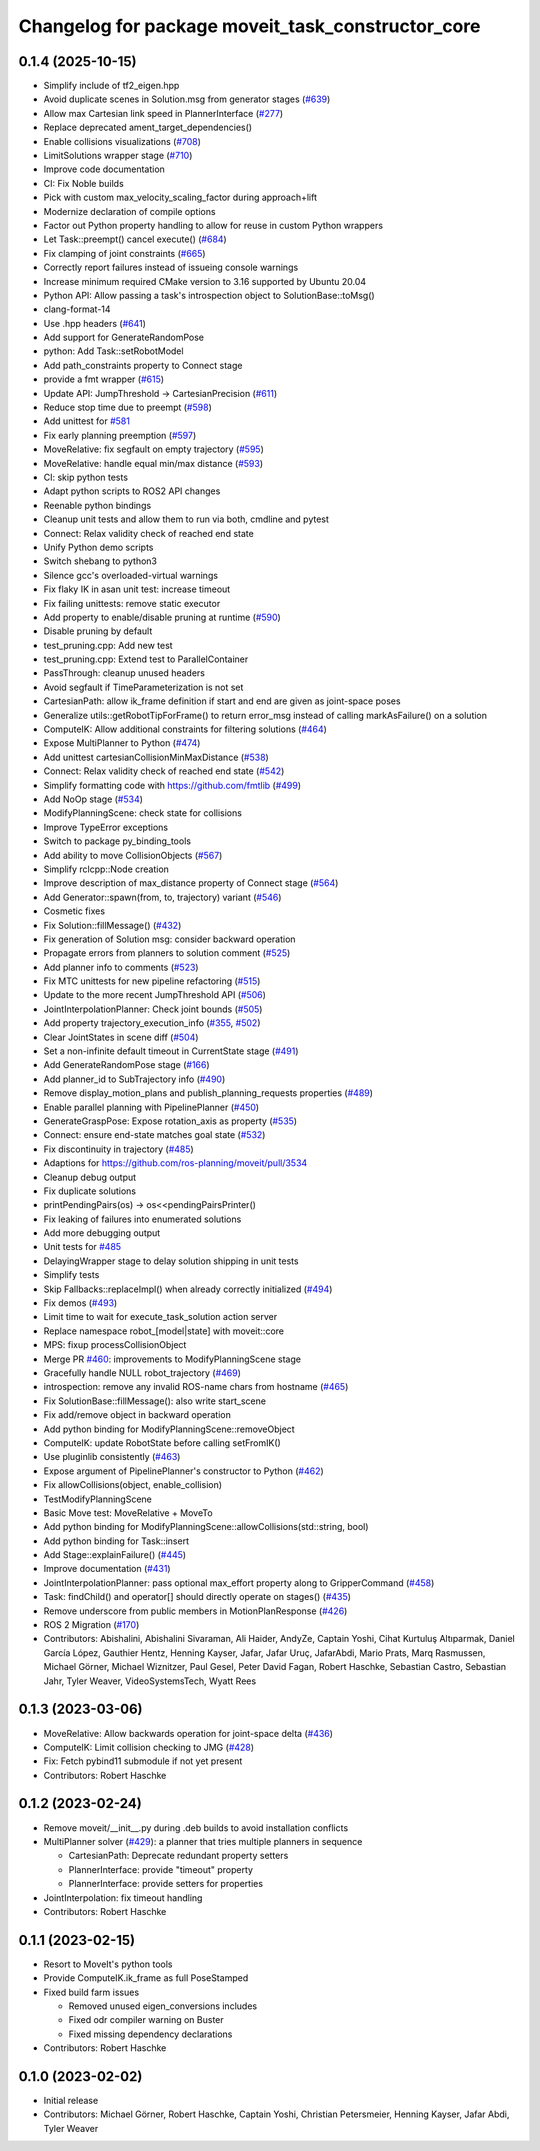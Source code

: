 ^^^^^^^^^^^^^^^^^^^^^^^^^^^^^^^^^^^^^^^^^^^^^^^^^^
Changelog for package moveit_task_constructor_core
^^^^^^^^^^^^^^^^^^^^^^^^^^^^^^^^^^^^^^^^^^^^^^^^^^

0.1.4 (2025-10-15)
------------------
* Simplify include of tf2_eigen.hpp
* Avoid duplicate scenes in Solution.msg from generator stages (`#639 <https://github.com/moveit/moveit_task_constructor/issues/639>`_)
* Allow max Cartesian link speed in PlannerInterface (`#277 <https://github.com/moveit/moveit_task_constructor/issues/277>`_)
* Replace deprecated ament_target_dependencies()
* Enable collisions visualizations (`#708 <https://github.com/moveit/moveit_task_constructor/issues/708>`_)
* LimitSolutions wrapper stage (`#710 <https://github.com/moveit/moveit_task_constructor/issues/710>`_)
* Improve code documentation
* CI: Fix Noble builds
* Pick with custom max_velocity_scaling_factor during approach+lift
* Modernize declaration of compile options
* Factor out Python property handling to allow for reuse in custom Python wrappers
* Let Task::preempt() cancel execute() (`#684 <https://github.com/moveit/moveit_task_constructor/issues/684>`_)
* Fix clamping of joint constraints (`#665 <https://github.com/moveit/moveit_task_constructor/issues/665>`_)
* Correctly report failures instead of issueing console warnings
* Increase minimum required CMake version to 3.16 supported by Ubuntu 20.04
* Python API: Allow passing a task's introspection object to SolutionBase::toMsg()
* clang-format-14
* Use .hpp headers (`#641 <https://github.com/moveit/moveit_task_constructor/issues/641>`_)
* Add support for GenerateRandomPose
* python: Add Task::setRobotModel
* Add path_constraints property to Connect stage
* provide a fmt wrapper (`#615 <https://github.com/moveit/moveit_task_constructor/issues/615>`_)
* Update API: JumpThreshold -> CartesianPrecision (`#611 <https://github.com/moveit/moveit_task_constructor/issues/611>`_)
* Reduce stop time due to preempt (`#598 <https://github.com/moveit/moveit_task_constructor/issues/598>`_)
* Add unittest for `#581 <https://github.com/moveit/moveit_task_constructor/issues/581>`_
* Fix early planning preemption (`#597 <https://github.com/moveit/moveit_task_constructor/issues/597>`_)
* MoveRelative: fix segfault on empty trajectory (`#595 <https://github.com/moveit/moveit_task_constructor/issues/595>`_)
* MoveRelative: handle equal min/max distance (`#593 <https://github.com/moveit/moveit_task_constructor/issues/593>`_)
* CI: skip python tests
* Adapt python scripts to ROS2 API changes
* Reenable python bindings
* Cleanup unit tests and allow them to run via both, cmdline and pytest
* Connect: Relax validity check of reached end state
* Unify Python demo scripts
* Switch shebang to python3
* Silence gcc's overloaded-virtual warnings
* Fix flaky IK in asan unit test: increase timeout
* Fix failing unittests: remove static executor
* Add property to enable/disable pruning at runtime (`#590 <https://github.com/moveit/moveit_task_constructor/issues/590>`_)
* Disable pruning by default
* test_pruning.cpp: Add new test
* test_pruning.cpp: Extend test to ParallelContainer
* PassThrough: cleanup unused headers
* Avoid segfault if TimeParameterization is not set
* CartesianPath: allow ik_frame definition if start and end are given as joint-space poses
* Generalize utils::getRobotTipForFrame() to return error_msg instead of calling markAsFailure() on a solution
* ComputeIK: Allow additional constraints for filtering solutions (`#464 <https://github.com/moveit/moveit_task_constructor/issues/464>`_)
* Expose MultiPlanner to Python (`#474 <https://github.com/moveit/moveit_task_constructor/issues/474>`_)
* Add unittest cartesianCollisionMinMaxDistance (`#538 <https://github.com/moveit/moveit_task_constructor/issues/538>`_)
* Connect: Relax validity check of reached end state (`#542 <https://github.com/moveit/moveit_task_constructor/issues/542>`_)
* Simplify formatting code with https://github.com/fmtlib (`#499 <https://github.com/moveit/moveit_task_constructor/issues/499>`_)
* Add NoOp stage (`#534 <https://github.com/moveit/moveit_task_constructor/issues/534>`_)
* ModifyPlanningScene: check state for collisions
* Improve TypeError exceptions
* Switch to package py_binding_tools
* Add ability to move CollisionObjects (`#567 <https://github.com/moveit/moveit_task_constructor/issues/567>`_)
* Simplify rclcpp::Node creation
* Improve description of max_distance property of Connect stage (`#564 <https://github.com/moveit/moveit_task_constructor/issues/564>`_)
* Add Generator::spawn(from, to, trajectory) variant (`#546 <https://github.com/moveit/moveit_task_constructor/issues/546>`_)
* Cosmetic fixes
* Fix Solution::fillMessage() (`#432 <https://github.com/moveit/moveit_task_constructor/issues/432>`_)
* Fix generation of Solution msg: consider backward operation
* Propagate errors from planners to solution comment (`#525 <https://github.com/moveit/moveit_task_constructor/issues/525>`_)
* Add planner info to comments (`#523 <https://github.com/moveit/moveit_task_constructor/issues/523>`_)
* Fix MTC unittests for new pipeline refactoring (`#515 <https://github.com/moveit/moveit_task_constructor/issues/515>`_)
* Update to the more recent JumpThreshold API (`#506 <https://github.com/moveit/moveit_task_constructor/issues/506>`_)
* JointInterpolationPlanner: Check joint bounds (`#505 <https://github.com/moveit/moveit_task_constructor/issues/505>`_)
* Add property trajectory_execution_info (`#355 <https://github.com/moveit/moveit_task_constructor/issues/355>`_, `#502 <https://github.com/moveit/moveit_task_constructor/issues/502>`_)
* Clear JointStates in scene diff (`#504 <https://github.com/moveit/moveit_task_constructor/issues/504>`_)
* Set a non-infinite default timeout in CurrentState stage (`#491 <https://github.com/moveit/moveit_task_constructor/issues/491>`_)
* Add GenerateRandomPose stage (`#166 <https://github.com/moveit/moveit_task_constructor/issues/166>`_)
* Add planner_id to SubTrajectory info (`#490 <https://github.com/moveit/moveit_task_constructor/issues/490>`_)
* Remove display_motion_plans and publish_planning_requests properties (`#489 <https://github.com/moveit/moveit_task_constructor/issues/489>`_)
* Enable parallel planning with PipelinePlanner (`#450 <https://github.com/moveit/moveit_task_constructor/issues/450>`_)
* GenerateGraspPose: Expose rotation_axis as property (`#535 <https://github.com/moveit/moveit_task_constructor/issues/535>`_)
* Connect: ensure end-state matches goal state (`#532 <https://github.com/moveit/moveit_task_constructor/issues/532>`_)
* Fix discontinuity in trajectory (`#485 <https://github.com/moveit/moveit_task_constructor/issues/485>`_)
* Adaptions for https://github.com/ros-planning/moveit/pull/3534
* Cleanup debug output
* Fix duplicate solutions
* printPendingPairs(os) -> os<<pendingPairsPrinter()
* Fix leaking of failures into enumerated solutions
* Add more debugging output
* Unit tests for `#485 <https://github.com/moveit/moveit_task_constructor/issues/485>`_
* DelayingWrapper stage to delay solution shipping in unit tests
* Simplify tests
* Skip Fallbacks::replaceImpl() when already correctly initialized (`#494 <https://github.com/moveit/moveit_task_constructor/issues/494>`_)
* Fix demos (`#493 <https://github.com/moveit/moveit_task_constructor/issues/493>`_)
* Limit time to wait for execute_task_solution action server
* Replace namespace robot\_[model|state] with moveit::core
* MPS: fixup processCollisionObject
* Merge PR `#460 <https://github.com/moveit/moveit_task_constructor/issues/460>`_: improvements to ModifyPlanningScene stage
* Gracefully handle NULL robot_trajectory (`#469 <https://github.com/moveit/moveit_task_constructor/issues/469>`_)
* introspection: remove any invalid ROS-name chars from hostname (`#465 <https://github.com/moveit/moveit_task_constructor/issues/465>`_)
* Fix SolutionBase::fillMessage(): also write start_scene
* Fix add/remove object in backward operation
* Add python binding for ModifyPlanningScene::removeObject
* ComputeIK: update RobotState before calling setFromIK()
* Use pluginlib consistently (`#463 <https://github.com/moveit/moveit_task_constructor/issues/463>`_)
* Expose argument of PipelinePlanner's constructor to Python (`#462 <https://github.com/moveit/moveit_task_constructor/issues/462>`_)
* Fix allowCollisions(object, enable_collision)
* TestModifyPlanningScene
* Basic Move test: MoveRelative + MoveTo
* Add python binding for ModifyPlanningScene::allowCollisions(std::string, bool)
* Add python binding for Task::insert
* Add Stage::explainFailure() (`#445 <https://github.com/moveit/moveit_task_constructor/issues/445>`_)
* Improve documentation (`#431 <https://github.com/moveit/moveit_task_constructor/issues/431>`_)
* JointInterpolationPlanner: pass optional max_effort property along to GripperCommand (`#458 <https://github.com/moveit/moveit_task_constructor/issues/458>`_)
* Task: findChild() and operator[] should directly operate on stages() (`#435 <https://github.com/moveit/moveit_task_constructor/issues/435>`_)
* Remove underscore from public members in MotionPlanResponse (`#426 <https://github.com/moveit/moveit_task_constructor/issues/426>`_)
* ROS 2 Migration (`#170 <https://github.com/moveit/moveit_task_constructor/issues/170>`_)
* Contributors: Abishalini, Abishalini Sivaraman, Ali Haider, AndyZe, Captain Yoshi, Cihat Kurtuluş Altıparmak, Daniel García López, Gauthier Hentz, Henning Kayser, Jafar, Jafar Uruç, JafarAbdi, Mario Prats, Marq Rasmussen, Michael Görner, Michael Wiznitzer, Paul Gesel, Peter David Fagan, Robert Haschke, Sebastian Castro, Sebastian Jahr, Tyler Weaver, VideoSystemsTech, Wyatt Rees

0.1.3 (2023-03-06)
------------------
* MoveRelative: Allow backwards operation for joint-space delta (`#436 <https://github.com/ros-planning/moveit_task_constructor/issues/436>`_)
* ComputeIK: Limit collision checking to JMG (`#428 <https://github.com/ros-planning/moveit_task_constructor/issues/428>`_)
* Fix: Fetch pybind11 submodule if not yet present
* Contributors: Robert Haschke

0.1.2 (2023-02-24)
------------------
* Remove moveit/__init__.py during .deb builds to avoid installation conflicts
* MultiPlanner solver (`#429 <https://github.com/ros-planning/moveit_task_constructor/issues/429>`_): a planner that tries multiple planners in sequence

  * CartesianPath: Deprecate redundant property setters
  * PlannerInterface: provide "timeout" property
  * PlannerInterface: provide setters for properties
* JointInterpolation: fix timeout handling
* Contributors: Robert Haschke

0.1.1 (2023-02-15)
------------------
* Resort to MoveIt's python tools
* Provide ComputeIK.ik_frame as full PoseStamped
* Fixed build farm issues

  * Removed unused eigen_conversions includes
  * Fixed odr compiler warning on Buster
  * Fixed missing dependency declarations
* Contributors: Robert Haschke

0.1.0 (2023-02-02)
------------------
* Initial release
* Contributors: Michael Görner, Robert Haschke, Captain Yoshi, Christian Petersmeier, Henning Kayser, Jafar Abdi, Tyler Weaver
